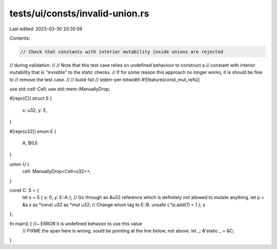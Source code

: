 tests/ui/consts/invalid-union.rs
================================

Last edited: 2023-03-30 20:35:59

Contents:

.. code-block:: rs

    // Check that constants with interior mutability inside unions are rejected
// during validation.
//
// Note that this test case relies on undefined behaviour to construct a
// constant with interior mutability that is "invisible" to the static checks.
// If for some reason this approach no longer works, it is should be fine to
// remove the test case.
//
// build-fail
// stderr-per-bitwidth
#![feature(const_mut_refs)]

use std::cell::Cell;
use std::mem::ManuallyDrop;

#[repr(C)]
struct S {
    x: u32,
    y: E,
}

#[repr(u32)]
enum E {
    A,
    B(U)
}

union U {
    cell: ManuallyDrop<Cell<u32>>,
}

const C: S = {
    let s = S { x: 0, y: E::A };
    // Go through an &u32 reference which is definitely not allowed to mutate anything.
    let p = &s.x as *const u32 as *mut u32;
    // Change enum tag to E::B.
    unsafe { *p.add(1) = 1 };
    s
};

fn main() { //~ ERROR it is undefined behavior to use this value
    // FIXME the span here is wrong, sould be pointing at the line below, not above.
    let _: &'static _ = &C;
}


